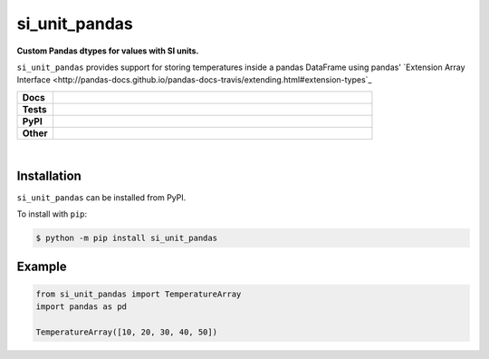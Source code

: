 ****************
si_unit_pandas
****************

.. start short_desc

**Custom Pandas dtypes for values with SI units.**

.. end short_desc

``si_unit_pandas`` provides support for storing temperatures inside a pandas DataFrame using pandas' `Extension Array Interface <http://pandas-docs.github.io/pandas-docs-travis/extending.html#extension-types`_

.. start shields 

.. list-table::
	:stub-columns: 1
	:widths: 10 90

	* - Docs
	  - |docs|
	* - Tests
	  - |travis| |requires| |coveralls| |codefactor|
	* - PyPI
	  - |pypi-version| |supported-versions| |supported-implementations| |wheel|
	* - Other
	  - |license| |language| |commits-since| |commits-latest| |maintained| 

.. |docs| image:: https://readthedocs.org/projects/si_unit_pandas/badge/?version=latest
	:target: https://si_unit_pandas.readthedocs.io/en/latest/?badge=latest
	:alt: Documentation Status

.. |travis| image:: https://img.shields.io/travis/com/domdfcoding/si_unit_pandas/master?logo=travis
	:target: https://travis-ci.com/domdfcoding/si_unit_pandas
	:alt: Travis Build Status

.. |requires| image:: https://requires.io/github/domdfcoding/si_unit_pandas/requirements.svg?branch=master
	:target: https://requires.io/github/domdfcoding/si_unit_pandas/requirements/?branch=master
	:alt: Requirements Status

.. |coveralls| image:: https://coveralls.io/repos/github/domdfcoding/si_unit_pandas/badge.svg?branch=master
	:target: https://coveralls.io/github/domdfcoding/si_unit_pandas?branch=master
	:alt: Coverage

.. |codefactor| image:: https://img.shields.io/codefactor/grade/github/domdfcoding/si_unit_pandas
	:target: https://www.codefactor.io/repository/github/domdfcoding/si_unit_pandas
	:alt: CodeFactor Grade

.. |pypi-version| image:: https://img.shields.io/pypi/v/si_unit_pandas.svg
	:target: https://pypi.org/project/si_unit_pandas/
	:alt: PyPI - Package Version

.. |supported-versions| image:: https://img.shields.io/pypi/pyversions/si_unit_pandas.svg
	:target: https://pypi.org/project/si_unit_pandas/
	:alt: PyPI - Supported Python Versions

.. |supported-implementations| image:: https://img.shields.io/pypi/implementation/si_unit_pandas
	:target: https://pypi.org/project/si_unit_pandas/
	:alt: PyPI - Supported Implementations

.. |wheel| image:: https://img.shields.io/pypi/wheel/si_unit_pandas
	:target: https://pypi.org/project/si_unit_pandas/
	:alt: PyPI - Wheel

.. |license| image:: https://img.shields.io/github/license/domdfcoding/si_unit_pandas
	:alt: License
	:target: https://github.com/domdfcoding/si_unit_pandas/blob/master/LICENSE

.. |language| image:: https://img.shields.io/github/languages/top/domdfcoding/si_unit_pandas
	:alt: GitHub top language

.. |commits-since| image:: https://img.shields.io/github/commits-since/domdfcoding/si_unit_pandas/v0.0.1
	:target: https://github.com/domdfcoding/si_unit_pandas/pulse
	:alt: GitHub commits since tagged version

.. |commits-latest| image:: https://img.shields.io/github/last-commit/domdfcoding/si_unit_pandas
	:target: https://github.com/domdfcoding/si_unit_pandas/commit/master
	:alt: GitHub last commit

.. |maintained| image:: https://img.shields.io/maintenance/yes/2020
	:alt: Maintenance

.. end shields

|

Installation
--------------

.. start installation

``si_unit_pandas`` can be installed from PyPI.

To install with ``pip``:

.. code-block:: bash

	$ python -m pip install si_unit_pandas

.. end installation

Example
------------

.. code-block:: python

	from si_unit_pandas import TemperatureArray
	import pandas as pd

	TemperatureArray([10, 20, 30, 40, 50])
